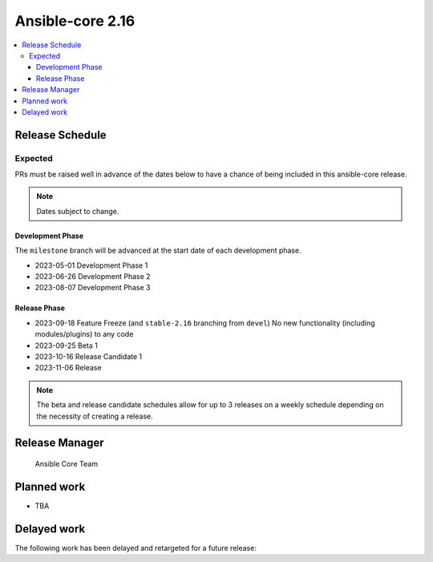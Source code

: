 .. _core_roadmap_2.16:

*****************
Ansible-core 2.16
*****************

.. contents::
   :local:

Release Schedule
================

Expected
--------

PRs must be raised well in advance of the dates below to have a chance of being included in this ansible-core release.

.. note:: Dates subject to change.

Development Phase
^^^^^^^^^^^^^^^^^

The ``milestone`` branch will be advanced at the start date of each development phase.

- 2023-05-01 Development Phase 1
- 2023-06-26 Development Phase 2
- 2023-08-07 Development Phase 3

Release Phase
^^^^^^^^^^^^^

- 2023-09-18 Feature Freeze (and ``stable-2.16`` branching from ``devel``)
  No new functionality (including modules/plugins) to any code

- 2023-09-25 Beta 1

- 2023-10-16 Release Candidate 1

- 2023-11-06 Release

.. note:: The beta and release candidate schedules allow for up to 3 releases on a weekly schedule depending on the necessity of creating a release.

Release Manager
===============

 Ansible Core Team

Planned work
============

* TBA

Delayed work
============

The following work has been delayed and retargeted for a future release:


